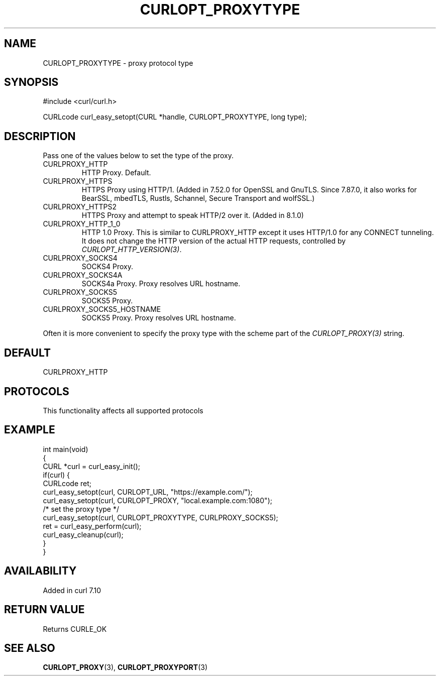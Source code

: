 .\" generated by cd2nroff 0.1 from CURLOPT_PROXYTYPE.md
.TH CURLOPT_PROXYTYPE 3 "2024-10-22" libcurl
.SH NAME
CURLOPT_PROXYTYPE \- proxy protocol type
.SH SYNOPSIS
.nf
#include <curl/curl.h>

CURLcode curl_easy_setopt(CURL *handle, CURLOPT_PROXYTYPE, long type);
.fi
.SH DESCRIPTION
Pass one of the values below to set the type of the proxy.
.IP CURLPROXY_HTTP
HTTP Proxy. Default.
.IP CURLPROXY_HTTPS
HTTPS Proxy using HTTP/1. (Added in 7.52.0 for OpenSSL and GnuTLS. Since
7.87.0, it also works for BearSSL, mbedTLS, Rustls, Schannel, Secure Transport
and wolfSSL.)
.IP CURLPROXY_HTTPS2
HTTPS Proxy and attempt to speak HTTP/2 over it. (Added in 8.1.0)
.IP CURLPROXY_HTTP_1_0
HTTP 1.0 Proxy. This is similar to CURLPROXY_HTTP except it uses HTTP/1.0 for
any CONNECT tunneling. It does not change the HTTP version of the actual HTTP
requests, controlled by \fICURLOPT_HTTP_VERSION(3)\fP.
.IP CURLPROXY_SOCKS4
SOCKS4 Proxy.
.IP CURLPROXY_SOCKS4A
SOCKS4a Proxy. Proxy resolves URL hostname.
.IP CURLPROXY_SOCKS5
SOCKS5 Proxy.
.IP CURLPROXY_SOCKS5_HOSTNAME
SOCKS5 Proxy. Proxy resolves URL hostname.
.PP
Often it is more convenient to specify the proxy type with the scheme part of
the \fICURLOPT_PROXY(3)\fP string.
.SH DEFAULT
CURLPROXY_HTTP
.SH PROTOCOLS
This functionality affects all supported protocols
.SH EXAMPLE
.nf
int main(void)
{
  CURL *curl = curl_easy_init();
  if(curl) {
    CURLcode ret;
    curl_easy_setopt(curl, CURLOPT_URL, "https://example.com/");
    curl_easy_setopt(curl, CURLOPT_PROXY, "local.example.com:1080");
    /* set the proxy type */
    curl_easy_setopt(curl, CURLOPT_PROXYTYPE, CURLPROXY_SOCKS5);
    ret = curl_easy_perform(curl);
    curl_easy_cleanup(curl);
  }
}
.fi
.SH AVAILABILITY
Added in curl 7.10
.SH RETURN VALUE
Returns CURLE_OK
.SH SEE ALSO
.BR CURLOPT_PROXY (3),
.BR CURLOPT_PROXYPORT (3)

